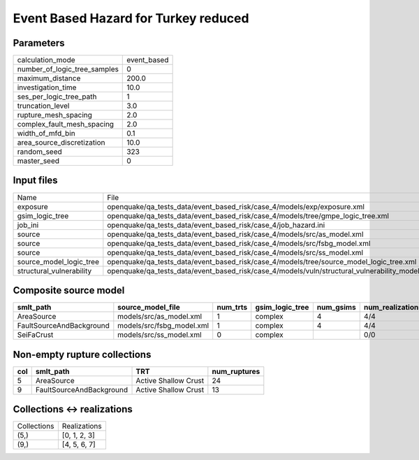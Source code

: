 Event Based Hazard for Turkey reduced
=====================================

Parameters
----------
============================ ===========
calculation_mode             event_based
number_of_logic_tree_samples 0          
maximum_distance             200.0      
investigation_time           10.0       
ses_per_logic_tree_path      1          
truncation_level             3.0        
rupture_mesh_spacing         2.0        
complex_fault_mesh_spacing   2.0        
width_of_mfd_bin             0.1        
area_source_discretization   10.0       
random_seed                  323        
master_seed                  0          
============================ ===========

Input files
-----------
======================== ==============================================================================================
Name                     File                                                                                          
exposure                 openquake/qa_tests_data/event_based_risk/case_4/models/exp/exposure.xml                       
gsim_logic_tree          openquake/qa_tests_data/event_based_risk/case_4/models/tree/gmpe_logic_tree.xml               
job_ini                  openquake/qa_tests_data/event_based_risk/case_4/job_hazard.ini                                
source                   openquake/qa_tests_data/event_based_risk/case_4/models/src/as_model.xml                       
source                   openquake/qa_tests_data/event_based_risk/case_4/models/src/fsbg_model.xml                     
source                   openquake/qa_tests_data/event_based_risk/case_4/models/src/ss_model.xml                       
source_model_logic_tree  openquake/qa_tests_data/event_based_risk/case_4/models/tree/source_model_logic_tree.xml       
structural_vulnerability openquake/qa_tests_data/event_based_risk/case_4/models/vuln/structural_vulnerability_model.xml
======================== ==============================================================================================

Composite source model
----------------------
======================== ========================= ======== =============== ========= ================ ===========
smlt_path                source_model_file         num_trts gsim_logic_tree num_gsims num_realizations num_sources
======================== ========================= ======== =============== ========= ================ ===========
AreaSource               models/src/as_model.xml   1        complex         4         4/4              1319       
FaultSourceAndBackground models/src/fsbg_model.xml 1        complex         4         4/4              7060       
SeiFaCrust               models/src/ss_model.xml   0        complex                   0/0              0          
======================== ========================= ======== =============== ========= ================ ===========

Non-empty rupture collections
-----------------------------
=== ======================== ==================== ============
col smlt_path                TRT                  num_ruptures
=== ======================== ==================== ============
5   AreaSource               Active Shallow Crust 24          
9   FaultSourceAndBackground Active Shallow Crust 13          
=== ======================== ==================== ============

Collections <-> realizations
----------------------------
=========== ============
Collections Realizations
(5,)        [0, 1, 2, 3]
(9,)        [4, 5, 6, 7]
=========== ============